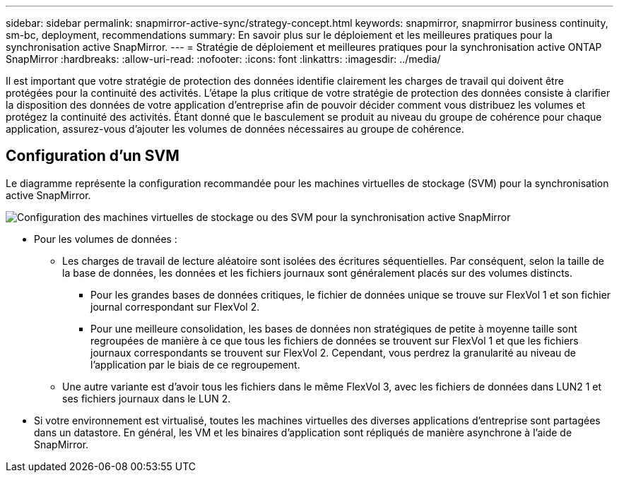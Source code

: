 ---
sidebar: sidebar 
permalink: snapmirror-active-sync/strategy-concept.html 
keywords: snapmirror, snapmirror business continuity, sm-bc, deployment, recommendations 
summary: En savoir plus sur le déploiement et les meilleures pratiques pour la synchronisation active SnapMirror. 
---
= Stratégie de déploiement et meilleures pratiques pour la synchronisation active ONTAP SnapMirror
:hardbreaks:
:allow-uri-read: 
:nofooter: 
:icons: font
:linkattrs: 
:imagesdir: ../media/


[role="lead"]
Il est important que votre stratégie de protection des données identifie clairement les charges de travail qui doivent être protégées pour la continuité des activités.  L’étape la plus critique de votre stratégie de protection des données consiste à clarifier la disposition des données de votre application d’entreprise afin de pouvoir décider comment vous distribuez les volumes et protégez la continuité des activités.  Étant donné que le basculement se produit au niveau du groupe de cohérence pour chaque application, assurez-vous d’ajouter les volumes de données nécessaires au groupe de cohérence.



== Configuration d'un SVM

Le diagramme représente la configuration recommandée pour les machines virtuelles de stockage (SVM) pour la synchronisation active SnapMirror.

image:snapmirror-svm-layout.png["Configuration des machines virtuelles de stockage ou des SVM pour la synchronisation active SnapMirror"]

* Pour les volumes de données :
+
** Les charges de travail de lecture aléatoire sont isolées des écritures séquentielles. Par conséquent, selon la taille de la base de données, les données et les fichiers journaux sont généralement placés sur des volumes distincts.
+
*** Pour les grandes bases de données critiques, le fichier de données unique se trouve sur FlexVol 1 et son fichier journal correspondant sur FlexVol 2.
*** Pour une meilleure consolidation, les bases de données non stratégiques de petite à moyenne taille sont regroupées de manière à ce que tous les fichiers de données se trouvent sur FlexVol 1 et que les fichiers journaux correspondants se trouvent sur FlexVol 2. Cependant, vous perdrez la granularité au niveau de l'application par le biais de ce regroupement.


** Une autre variante est d'avoir tous les fichiers dans le même FlexVol 3, avec les fichiers de données dans LUN2 1 et ses fichiers journaux dans le LUN 2.


* Si votre environnement est virtualisé, toutes les machines virtuelles des diverses applications d'entreprise sont partagées dans un datastore. En général, les VM et les binaires d'application sont répliqués de manière asynchrone à l'aide de SnapMirror.

